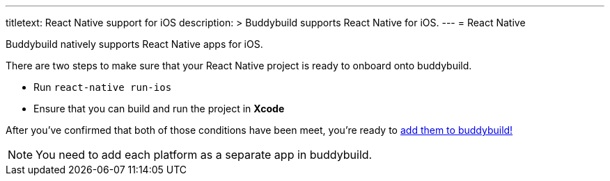 ---
titletext: React Native support for iOS
description: >
  Buddybuild supports React Native for iOS.
---
= React Native

Buddybuild natively supports React Native apps for iOS.

There are two steps to make sure that your React Native project is ready
to onboard onto buddybuild.

- Run `react-native run-ios`

- Ensure that you can build and run the project in **Xcode**

After you've confirmed that both of those conditions have been meet,
you're ready to link:{{readme.path}}/quickstart/select.adoc[add them to
buddybuild!]

NOTE: You need to add each platform as a separate app in buddybuild.
